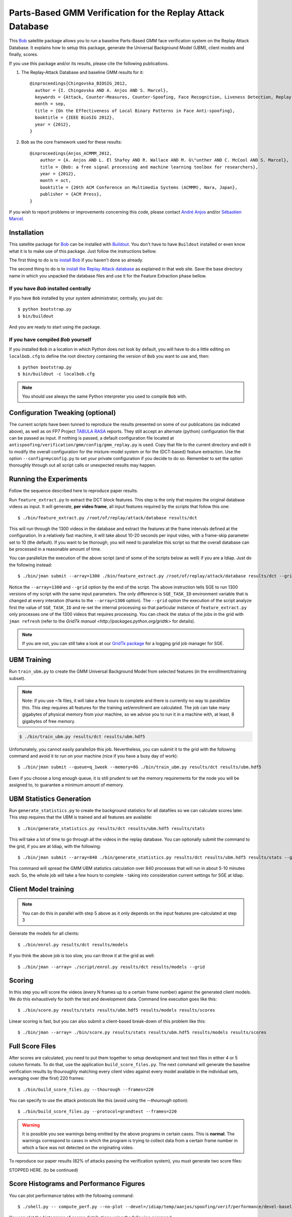 =============================================================
 Parts-Based GMM Verification for the Replay Attack Database
=============================================================

This `Bob <http://www.idiap.ch/software/bob/>`_ satellite package allows you to
run a baseline Parts-Based GMM face verification system on the Replay Attack
Database. It explains how to setup this package, generate the Universal
Background Model (UBM), client models and finally, scores.

If you use this package and/or its results, please cite the following
publications.

1. The Replay-Attack Database and baseline GMM results for it::

    @inproceedings{Chingovska_BIOSIG_2012,
      author = {I. Chingovska AND A. Anjos AND S. Marcel},
      keywords = {Attack, Counter-Measures, Counter-Spoofing, Face Recognition, Liveness Detection, Replay, Spoofing},
      month = sep,
      title = {On the Effectiveness of Local Binary Patterns in Face Anti-spoofing},
      booktitle = {IEEE BioSIG 2012},
      year = {2012},
    }

2. Bob as the core framework used for these results::

    @inproceedings{Anjos_ACMMM_2012,
        author = {A. Anjos AND L. El Shafey AND R. Wallace AND M. G\"unther AND C. McCool AND S. Marcel},
        title = {Bob: a free signal processing and machine learning toolbox for researchers},
        year = {2012},
        month = oct,
        booktitle = {20th ACM Conference on Multimedia Systems (ACMMM), Nara, Japan},
        publisher = {ACM Press},
    }

If you wish to report problems or improvements concerning this code, please
contact `André Anjos <mailto:andre.anjos@idiap.ch>`_ and/or `Sébastien Marcel
<mailto:sebastien.marcel@idiap.ch>`_.

Installation
------------

This satellite package for `Bob <http://www.idiap.ch/software/bob/>`_ can be
installed with `Buildout <http://www.buildout.org/>`_. You don't have to have
``Buildout`` installed or even know what it is to make use of this package.
Just follow the instructions bellow.

The first thing to do is to `install Bob
<https://github.com/idiap/bob/wiki/Releases>`_ if you haven't done so already.

The second thing to do is to `install the Replay Attack database
<http://www.idiap.ch/dataset/replayattack/>`_ as explained in that web site.
Save the base directory name in which you unpacked the database files and use
it for the Feature Extraction phase bellow.

If you have `Bob` installed centrally
=====================================

If you have ``Bob`` installed by your system administrator, centrally, you just
do::

  $ python bootstrap.py
  $ bin/buildout

And you are ready to start using the package.

If you have compiled `Bob` yourself
===================================

If you installed ``Bob`` in a location in which Python does not look by default,
you will have to do a little editing on ``localbob.cfg`` to define the root
directory containing the version of ``Bob`` you want to use and, then::

  $ python bootstrap.py
  $ bin/buildout -c localbob.cfg

.. note::

  You should use always the same Python interpreter you used to compile ``Bob``
  with.

Configuration Tweaking (optional)
---------------------------------

The current scripts have been tunned to reproduce the results presented on some
of our publications (as indicated above), as well as on FP7 Project `TABULA
RASA <http://www.tabularasa-euproject.org/>`_ reports.  They still accept an
alternate (python) configuration file that can be passed as input. If nothing
is passed, a default configuration file located at
``antispoofing/verification/gmm/config/gmm_replay.py`` is used. Copy that file
to the current directory and edit it to modify the overall configuration for
the mixture-model system or for the (DCT-based) feature extraction. Use the
option ``--config=myconfig.py`` to set your private configuration if you decide
to do so. Remember to set the option thoroughly through out all script calls or
unexpected results may happen.

Running the Experiments
-----------------------

Follow the sequence described here to reproduce paper results.

Run ``feature_extract.py`` to extract the DCT block features. This step is
the only that requires the original database videos as input. It will generate,
**per video frame**, all input features required by the scripts that follow
this one::

  $ ./bin/feature_extract.py /root/of/replay/attack/database results/dct

This will run through the 1300 videos in the database and extract the features
at the frame intervals defined at the configuration. In a relatively fast
machine, it will take about 10-20 seconds per input video, with a frame-skip
parameter set to 10 (the default). If you want to be thorough, you will need to
parallelize this script so that the overall database can be processed in a
reasonable amount of time.

You can parallelize the execution of the above script (and of some of the
scripts below as well) if you are a Idiap. Just do the following instead::

  $ ./bin/jman submit --array=1300 ./bin/feature_extract.py /root/of/replay/attack/database results/dct --grid

Notice the ``--array=1300`` and ``--grid`` option by the end of the script. The
above instruction tells SGE to run 1300 versions of my script with the same
input parameters. The only difference is ``SGE_TASK_ID`` environment variable
that is changed at every interation (thanks to the ``--array=1300`` option).
The ``--grid`` option the execution of the script analyze first the value of
``SGE_TASK_ID`` and re-set the internal processing so that particular instance
of ``feature_extract.py`` only processes one of the 1300 videos that requires
processing. You can check the status of the jobs in the grid with ``jman
refresh`` (refer to the `GridTk manual <http://packages.python.org/gridtk>` for
details).

.. note::

  If you are not, you can still take a look at our `GridTk package
  <http://pypi.python.org/pypi/gridtk>`_ for a logging grid job manager for SGE.

UBM Training
------------

Run ``train_ubm.py`` to create the GMM Universal Background Model from selected
features (in the enrollment/training subset).

.. note::

  Note: if you use ~1k files, it will take a few hours to complete and there is
  currently no way to parallelize this.  This step requires all features for
  the training set/enrollment are calculated. The job can take many gigabytes
  of physical memory from your machine, so we advise you to run it in a machine
  with, at least, 8 gigabytes of free memory.

.. code-block:: sh

  $ ./bin/train_ubm.py results/dct results/ubm.hdf5

Unfortunately, you cannot easily parallelize this job. Nevertheless, you can
submit it to the grid with the following command and avoid it to run on your
machine (nice if you have a busy day of work)::

  $ ./bin/jman submit --queue=q_1week --memory=8G ./bin/train_ubm.py results/dct results/ubm.hdf5

Even if you choose a long enough queue, it is still prudent to set the memory
requirements for the node you will be assigned to, to guarantee a minimum
amount of memory.

UBM Statistics Generation
-------------------------

Run ``generate_statistics.py`` to create the background statistics for all
datafiles so we can calculate scores later. This step requires that the UBM is
trained and all features are available::

  $ ./bin/generate_statistics.py results/dct results/ubm.hdf5 results/stats

This will take a lot of time to go through all the videos in the replay
database. You can optionally submit the command to the grid, if you are at
Idiap, with the following::

  $ ./bin/jman submit --array=840 ./bin/generate_statistics.py results/dct results/ubm.hdf5 results/stats --grid

This command will spread the GMM UBM statistics calculation over 840 processes
that will run in about 5-10 minutes each. So, the whole job will take a few
hours to complete - taking into consideration current settings for SGE at
Idiap.

Client Model training
---------------------

.. note::

  You can do this in parallel with step 5 above as it only depends on the input
  features pre-calculated at step 3

Generate the models for all clients::

  $ ./bin/enrol.py results/dct results/models

If you think the above job is too slow, you can throw it at the grid as well::

  $ ./bin/jman --array= ./script/enrol.py results/dct results/models --grid

Scoring
-------

In this step you will score the videos (every N frames up to a certain frame
number) against the generated client models. We do this exhaustively for both
the test and development data. Command line execution goes like this::

  $ ./bin/score.py results/stats results/ubm.hdf5 results/models results/scores

Linear scoring is fast, but you can also submit a client-based break-down of
this problem like this::

  $ ./bin/jman --array= ./bin/score.py results/stats results/ubm.hdf5 results/models results/scores

Full Score Files
----------------

After scores are calculated, you need to put them together to setup development
and test text files in either 4 or 5 column formats. To do that, use the
application ``build_score_files.py``. The next command will generate the
baseline verification results by thouroughly matching every client video
against every model available in the individual sets, averaging over (the
first) 220 frames::

  $ ./bin/build_score_files.py --thourough --frames=220

You can specify to use the attack protocols like this (avoid using the
`--thourough` option)::

  $ ./bin/build_score_files.py --protocol=grandtest --frames=220

.. warning::

  It is possible you see warnings being emitted by the above programs in
  certain cases. This is **normal**. The warnings correspond to cases in which
  the program is trying to collect data from a certain frame number in which a
  face was not detected on the originating video.

To reproduce our paper results (82% of attacks passing the verification
system), you must generate two score files::

STOPPED HERE. (to be continued)

Score Histograms and Performance Figures
----------------------------------------

You can plot performance tables with the following command::

  $ ./shell.py -- compute_perf.py --no-plot --devel=/idiap/temp/aanjos/spoofing/verif/performance/devel-baseline-thourough-220.4c --test=/idiap/temp/aanjos/spoofing/verif/performance/test-baseline-thourough-220.4c


You can plot the histograms of scores distributions using the following
command::

  $ ./shell.py -- script/plot_scores.py /idiap/temp/aanjos/spoofing/verif/performance/test-baseline-thourough-220.4c /idiap/temp/aanjos/spoofing/verif/performance/test-photo-220.4c --overlay-protocol="Photo Attack" --title="Baseline GMM and PHOTO-ATTACK (spoofs) - Test set"
